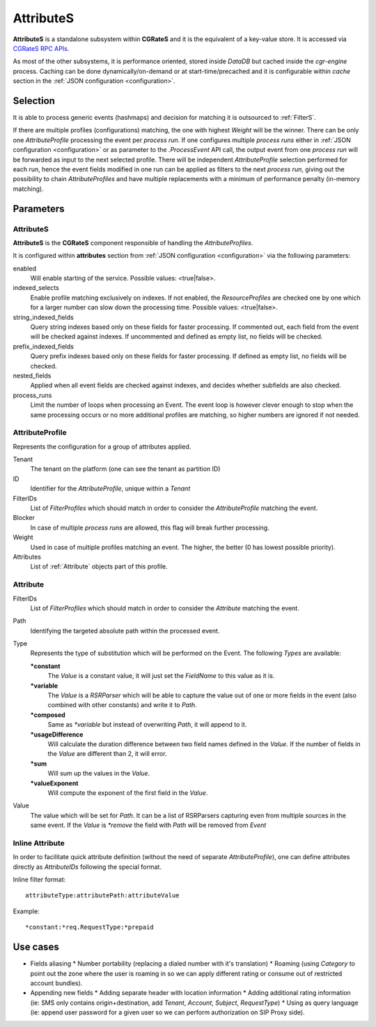 .. _attributes:

AttributeS
==========

**AttributeS** is a standalone subsystem within **CGRateS** and it is the equivalent of a key-value store. It is accessed via `CGRateS RPC APIs <https://godoc.org/github.com/Omnitouch/cgrates/apier/>`_.

As most of the other subsystems, it is performance oriented, stored inside *DataDB* but cached inside the *cgr-engine* process. 
Caching can be done dynamically/on-demand or at start-time/precached and it is configurable within *cache* section in the :ref:`JSON configuration <configuration>`.

Selection
---------

It is able to process generic events (hashmaps) and decision for matching it is outsourced to :ref:`FilterS`.

If there are multiple profiles (configurations) matching, the one with highest *Weight* will be the winner. There can be only one *AttributeProfile* processing the event per *process run*. If one configures multiple *process runs* either in  :ref:`JSON configuration <configuration>` or as parameter to the *.ProcessEvent* API call, the output event from one *process run* will be forwarded as input to the next selected profile. There will be independent *AttributeProfile* selection performed for each run, hence the event fields modified in one run can be applied as filters to the next *process run*, giving out the possibility to chain *AttributeProfiles* and have multiple replacements with a minimum of performance penalty (in-memory matching).


Parameters
----------


AttributeS
^^^^^^^^^^

**AttributeS** is the **CGRateS** component responsible of handling the *AttributeProfiles*.

It is configured within **attributes** section from :ref:`JSON configuration <configuration>` via the following parameters:

enabled
  Will enable starting of the service. Possible values: <true|false>.

indexed_selects
  Enable profile matching exclusively on indexes. If not enabled, the *ResourceProfiles* are checked one by one which for a larger number can slow down the processing time. Possible values: <true|false>.

string_indexed_fields
  Query string indexes based only on these fields for faster processing. If commented out, each field from the event will be checked against indexes. If uncommented and defined as empty list, no fields will be checked.

prefix_indexed_fields
  Query prefix indexes based only on these fields for faster processing. If defined as empty list, no fields will be checked.

nested_fields
  Applied when all event fields are checked against indexes, and decides whether subfields are also checked.

process_runs
  Limit the number of loops when processing an Event. The event loop is however clever enough to stop when the same processing occurs or no more additional profiles are matching, so higher numbers are ignored if not needed.

.. _AttributeProfile:

AttributeProfile
^^^^^^^^^^^^^^^^

Represents the configuration for a group of attributes applied.

Tenant
 	The tenant on the platform (one can see the tenant as partition ID)
 
ID
 	Identifier for the *AttributeProfile*, unique within a *Tenant*
 
FilterIDs
	List of *FilterProfiles* which should match in order to consider the *AttributeProfile* matching the event.

Blocker
	In case of multiple *process runs* are allowed, this flag will break further processing.

Weight
	Used in case of multiple profiles matching an event. The higher, the better (0 has lowest possible priority).

Attributes
	List of :ref:`Attribute` objects part of this profile.


.. _Attribute:

Attribute
^^^^^^^^^

FilterIDs
	List of *FilterProfiles* which should match in order to consider the *Attribute* matching the event.

Path
	Identifying the targeted absolute path within the processed event.

Type
	Represents the type of substitution which will be performed on the Event. The following *Types* are available:

	**\*constant**
		The *Value* is a constant value, it will just set the *FieldName* to this value as it is.

  	**\*variable**
  		The *Value* is a *RSRParser* which will be able to capture the value out of one or more fields in the event (also combined with other constants) and write it to *Path*.

  	**\*composed** 
  		Same as *\*variable* but instead of overwriting *Path*, it will append to it.

  	**\*usageDifference**
  		Will calculate the duration difference between two field names defined in the *Value*. If the number of fields in the *Value* are different than 2, it will error.

  	**\*sum** 
  		Will sum up the values in the *Value*.

  	**\*valueExponent**
  		Will compute the exponent of the first field in the *Value*.

Value
	The value which will be set for *Path*. It can be a list of RSRParsers capturing even from multiple sources in the same event. If the *Value* is *\*remove* the field with *Path* will be removed from *Event*


Inline Attribute 
^^^^^^^^^^^^^^^^

In order to facilitate quick attribute definition (without the need of separate *AttributeProfile*), one can define attributes directly as *AttributeIDs* following the special format.

Inline filter format::
 
 attributeType:attributePath:attributeValue

Example::
 
 *constant:*req.RequestType:*prepaid


Use cases
---------

* Fields aliasing
  * Number portability (replacing a dialed number with it's translation)
  * Roaming (using *Category* to point out the zone where the user is roaming in so we can apply different rating or  consume out of restricted account bundles).

* Appending new fields
  * Adding separate header with location information
  * Adding additional rating information (ie: SMS only contains origin+destination, add *Tenant*, *Account*, *Subject*, *RequestType*)
  * Using as query language (ie: append user password for a given user so we can perform authorization on SIP Proxy side).


